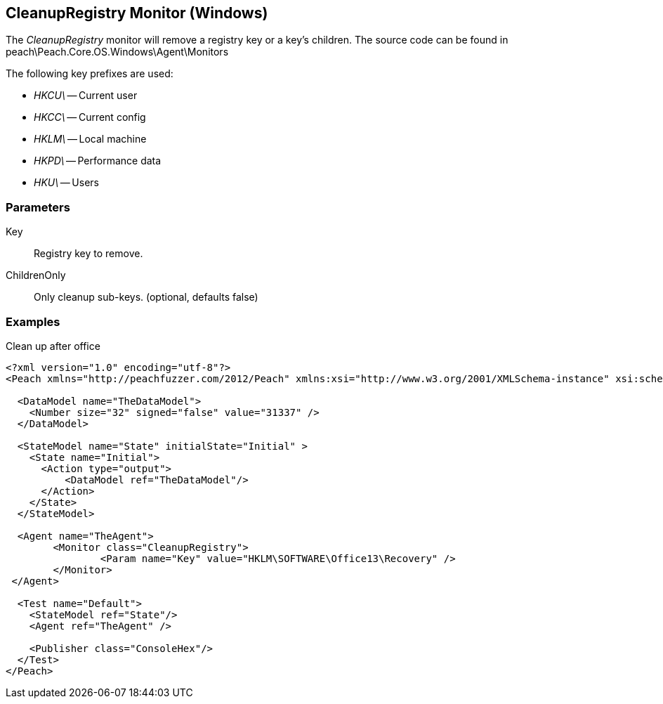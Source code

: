 [[Monitors_CleanupRegistry]]
== CleanupRegistry Monitor (Windows)

The _CleanupRegistry_ monitor will remove a registry key or a key's children.
The source code can be found in peach\Peach.Core.OS.Windows\Agent\Monitors

The following key prefixes are used:

 * _HKCU\_ -- Current user
 * _HKCC\_ -- Current config
 * _HKLM\_ -- Local machine
 * _HKPD\_ -- Performance data
 * _HKU\_ -- Users

=== Parameters

Key:: Registry key to remove.
ChildrenOnly:: Only cleanup sub-keys. (optional, defaults false)

=== Examples

.Clean up after office
[source,xml]
----
<?xml version="1.0" encoding="utf-8"?>
<Peach xmlns="http://peachfuzzer.com/2012/Peach" xmlns:xsi="http://www.w3.org/2001/XMLSchema-instance" xsi:schemaLocation="http://peachfuzzer.com/2012/Peach ../peach.xsd">

  <DataModel name="TheDataModel">
    <Number size="32" signed="false" value="31337" />
  </DataModel>

  <StateModel name="State" initialState="Initial" >
    <State name="Initial">
      <Action type="output">
          <DataModel ref="TheDataModel"/> 
      </Action>
    </State>
  </StateModel>

  <Agent name="TheAgent">
	<Monitor class="CleanupRegistry">
		<Param name="Key" value="HKLM\SOFTWARE\Office13\Recovery" />
	</Monitor>
 </Agent>

  <Test name="Default">
    <StateModel ref="State"/>
    <Agent ref="TheAgent" />

    <Publisher class="ConsoleHex"/> 
  </Test>
</Peach>
----
